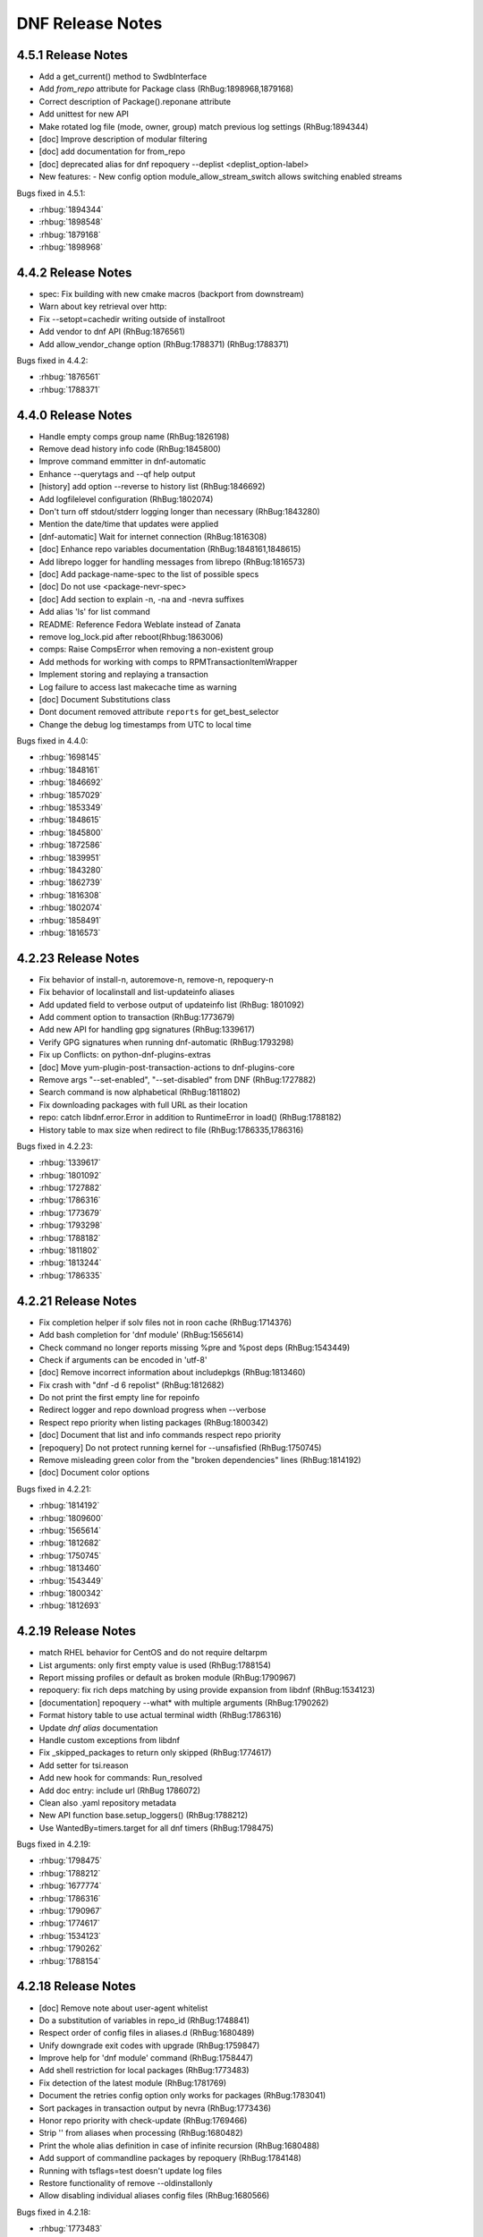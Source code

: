 ..
  Copyright (C) 2014-2016 Red Hat, Inc.

  This copyrighted material is made available to anyone wishing to use,
  modify, copy, or redistribute it subject to the terms and conditions of
  the GNU General Public License v.2, or (at your option) any later version.
  This program is distributed in the hope that it will be useful, but WITHOUT
  ANY WARRANTY expressed or implied, including the implied warranties of
  MERCHANTABILITY or FITNESS FOR A PARTICULAR PURPOSE.  See the GNU General
  Public License for more details.  You should have received a copy of the
  GNU General Public License along with this program; if not, write to the
  Free Software Foundation, Inc., 51 Franklin Street, Fifth Floor, Boston, MA
  02110-1301, USA.  Any Red Hat trademarks that are incorporated in the
  source code or documentation are not subject to the GNU General Public
  License and may only be used or replicated with the express permission of
  Red Hat, Inc.

###################
 DNF Release Notes
###################

===================
4.5.1 Release Notes
===================

- Add a get_current() method to SwdbInterface
- Add `from_repo` attribute for Package class (RhBug:1898968,1879168)
- Correct description of Package().reponane attribute
- Add unittest for new API
- Make rotated log file (mode, owner, group) match previous log settings (RhBug:1894344)
- [doc] Improve description of modular filtering
- [doc] add documentation for from_repo
- [doc] deprecated alias for dnf repoquery --deplist <deplist_option-label>

- New features:
  - New config option module_allow_stream_switch allows switching enabled streams

Bugs fixed in 4.5.1:

* :rhbug:`1894344`
* :rhbug:`1898548`
* :rhbug:`1879168`
* :rhbug:`1898968`

===================
4.4.2 Release Notes
===================

- spec: Fix building with new cmake macros (backport from downstream)
- Warn about key retrieval over http:
- Fix --setopt=cachedir writing outside of installroot
- Add vendor to dnf API (RhBug:1876561)
- Add allow_vendor_change option (RhBug:1788371) (RhBug:1788371)

Bugs fixed in 4.4.2:

* :rhbug:`1876561`
* :rhbug:`1788371`

===================
4.4.0 Release Notes
===================

- Handle empty comps group name (RhBug:1826198)
- Remove dead history info code (RhBug:1845800)
- Improve command emmitter in dnf-automatic
- Enhance --querytags and --qf help output
- [history] add option --reverse to history list (RhBug:1846692)
- Add logfilelevel configuration (RhBug:1802074)
- Don't turn off stdout/stderr logging longer than necessary (RhBug:1843280)
- Mention the date/time that updates were applied
- [dnf-automatic] Wait for internet connection (RhBug:1816308)
- [doc] Enhance repo variables documentation (RhBug:1848161,1848615)
- Add librepo logger for handling messages from librepo (RhBug:1816573)
- [doc] Add package-name-spec to the list of possible specs
- [doc] Do not use <package-nevr-spec>
- [doc] Add section to explain -n, -na and -nevra suffixes
- Add alias 'ls' for list command
- README: Reference Fedora Weblate instead of Zanata
- remove log_lock.pid after reboot(Rhbug:1863006)
- comps: Raise CompsError when removing a non-existent group
- Add methods for working with comps to RPMTransactionItemWrapper
- Implement storing and replaying a transaction
- Log failure to access last makecache time as warning
- [doc] Document Substitutions class
- Dont document removed attribute ``reports`` for get_best_selector
- Change the debug log timestamps from UTC to local time

Bugs fixed in 4.4.0:

* :rhbug:`1698145`
* :rhbug:`1848161`
* :rhbug:`1846692`
* :rhbug:`1857029`
* :rhbug:`1853349`
* :rhbug:`1848615`
* :rhbug:`1845800`
* :rhbug:`1872586`
* :rhbug:`1839951`
* :rhbug:`1843280`
* :rhbug:`1862739`
* :rhbug:`1816308`
* :rhbug:`1802074`
* :rhbug:`1858491`
* :rhbug:`1816573`

====================
4.2.23 Release Notes
====================

- Fix behavior of install-n, autoremove-n, remove-n, repoquery-n
- Fix behavior of localinstall and list-updateinfo aliases
- Add updated field to verbose output of updateinfo list (RhBug: 1801092)
- Add comment option to transaction (RhBug:1773679)
- Add new API for handling gpg signatures (RhBug:1339617)
- Verify GPG signatures when running dnf-automatic (RhBug:1793298)
- Fix up Conflicts: on python-dnf-plugins-extras
- [doc] Move yum-plugin-post-transaction-actions to dnf-plugins-core
- Remove args "--set-enabled", "--set-disabled" from DNF (RhBug:1727882)
- Search command is now alphabetical (RhBug:1811802)
- Fix downloading packages with full URL as their location
- repo: catch libdnf.error.Error in addition to RuntimeError in load() (RhBug:1788182)
- History table to max size when redirect to file (RhBug:1786335,1786316)

Bugs fixed in 4.2.23:

* :rhbug:`1339617`
* :rhbug:`1801092`
* :rhbug:`1727882`
* :rhbug:`1786316`
* :rhbug:`1773679`
* :rhbug:`1793298`
* :rhbug:`1788182`
* :rhbug:`1811802`
* :rhbug:`1813244`
* :rhbug:`1786335`

====================
4.2.21 Release Notes
====================

- Fix completion helper if solv files not in roon cache (RhBug:1714376)
- Add bash completion for 'dnf module' (RhBug:1565614)
- Check command no longer reports  missing %pre and %post deps (RhBug:1543449)
- Check if arguments can be encoded in 'utf-8'
- [doc] Remove incorrect information about includepkgs (RhBug:1813460)
- Fix crash with "dnf -d 6 repolist" (RhBug:1812682)
- Do not print the first empty line for repoinfo
- Redirect logger and repo download progress when --verbose
- Respect repo priority when listing packages (RhBug:1800342)
- [doc] Document that list and info commands respect repo priority
- [repoquery] Do not protect running kernel for --unsafisfied (RhBug:1750745)
- Remove misleading green color from the "broken dependencies" lines (RhBug:1814192)
- [doc] Document color options

Bugs fixed in 4.2.21:

* :rhbug:`1814192`
* :rhbug:`1809600`
* :rhbug:`1565614`
* :rhbug:`1812682`
* :rhbug:`1750745`
* :rhbug:`1813460`
* :rhbug:`1543449`
* :rhbug:`1800342`
* :rhbug:`1812693`

====================
4.2.19 Release Notes
====================

- match RHEL behavior for CentOS and do not require deltarpm
- List arguments: only first empty value is used (RhBug:1788154)
- Report missing profiles or default as broken module (RhBug:1790967)
- repoquery: fix rich deps matching by using provide expansion from libdnf (RhBug:1534123)
- [documentation] repoquery --what* with  multiple arguments (RhBug:1790262)
- Format history table to use actual terminal width (RhBug:1786316)
- Update `dnf alias` documentation
- Handle custom exceptions from libdnf
- Fix _skipped_packages to return only skipped (RhBug:1774617)
- Add setter for tsi.reason
- Add new hook for commands: Run_resolved
- Add doc entry: include url (RhBug 1786072)
- Clean also .yaml repository metadata
- New API function base.setup_loggers() (RhBug:1788212)
- Use WantedBy=timers.target for all dnf timers (RhBug:1798475)

Bugs fixed in 4.2.19:

* :rhbug:`1798475`
* :rhbug:`1788212`
* :rhbug:`1677774`
* :rhbug:`1786316`
* :rhbug:`1790967`
* :rhbug:`1774617`
* :rhbug:`1534123`
* :rhbug:`1790262`
* :rhbug:`1788154`

====================
4.2.18 Release Notes
====================

- [doc] Remove note about user-agent whitelist
- Do a substitution of variables in repo_id (RhBug:1748841)
- Respect order of config files in aliases.d (RhBug:1680489)
- Unify downgrade exit codes with upgrade (RhBug:1759847)
- Improve help for 'dnf module' command (RhBug:1758447)
- Add shell restriction for local packages (RhBug:1773483)
- Fix detection of the latest module (RhBug:1781769)
- Document the retries config option only works for packages (RhBug:1783041)
- Sort packages in transaction output by nevra (RhBug:1773436)
- Honor repo priority with check-update (RhBug:1769466)
- Strip '\' from aliases when processing (RhBug:1680482)
- Print the whole alias definition in case of infinite recursion (RhBug:1680488)
- Add support of commandline packages by repoquery (RhBug:1784148)
- Running with tsflags=test doesn't update log files
- Restore functionality of remove --oldinstallonly
- Allow disabling individual aliases config files (RhBug:1680566)

Bugs fixed in 4.2.18:

* :rhbug:`1773483`
* :rhbug:`1758447`
* :rhbug:`1748841`
* :rhbug:`1679008`
* :rhbug:`1680482`
* :rhbug:`1680566`
* :rhbug:`1784148`
* :rhbug:`1680488`
* :rhbug:`1759847`
* :rhbug:`1773436`
* :rhbug:`1783041`
* :rhbug:`1680489`
* :rhbug:`1781769`

====================
4.2.17 Release Notes
====================

- Enable versionlock for check-update command (RhBug:1750620)
- Add error message when no active modules matched (RhBug:1696204)
- Log mirror failures as warning when repo load fails (RhBug:1713627)
- dnf-automatic: Change all systemd timers to a fixed time of day (RhBug:1754609)
- DNF can use config from the remote location (RhBug:1721091)
- [doc] update reference to plugin documentation (RhBug:1706386)
- [yum compatibility] Report all packages in repoinfo
- [doc] Add definition of active/inactive module stream
- repoquery: Add a switch to disable modular excludes
- Report more informative messages when no match for argument (RhBug:1709563)
- [doc] Add description of excludes in dnf
- Report more descriptive message when removed package is excluded
- Add module repoquery command
- Fix assumptions about ARMv8 and the way the rpm features work (RhBug:1691430)
- Add Requires information into module info commands
- Enhance inheritance of transaction reasons (RhBug:1672618,1769788)

Bugs fixed in 4.2.17:

* :rhbug:`1696204`
* :rhbug:`1709563`
* :rhbug:`1721091`
* :rhbug:`1769788`
* :rhbug:`1706386`
* :rhbug:`1750620`
* :rhbug:`1713627`
* :rhbug:`1672618`
* :rhbug:`1754609`
* :rhbug:`1691430`

====================
4.2.16 Release Notes
====================

- Make DNF compatible with FIPS mode (RhBug:1762032)
- Return always alphabetically sorted modular profiles
- Revert "Fix messages for starting and failing scriptlets"

====================
4.2.15 Release Notes
====================

- Fix downloading local packages into destdir (RhBug:1727137)
- Report skipped packages with identical nevra only once (RhBug:1643109)
- Restore functionality of dnf remove --duplicates (RhBug:1674296)
- Improve API documentation
- Document NEVRA parsing in the man page
- Do not wrap output when no terminal (RhBug:1577889)
- Allow to ship alternative dnf.conf (RhBug:1752249)
- Don't check if repo is expired if it doesn't have loaded metadata (RhBug:1745170)
- Remove duplicate entries from "dnf search" output (RhBug:1742926)
- Set default value of repo name attribute to repo id (RhBug:1669711)
- Allow searching in disabled modules using "dnf module provides" (RhBug:1629667)
- Group install takes obsoletes into account (RhBug:1761137)
- Improve handling of vars
- Do not load metadata for repolist commands (RhBug:1697472,1713055,1728894)
- Fix messages for starting and failing scriptlets (RhBug:1724779)
- Don't show older install-only pkgs updates in updateinfo (RhBug:1649383,1728004)
- Add --ids option to the group command (RhBug:1706382)
- Add --with_cve and --with_bz options to the updateinfo command (RhBug:1750528)

Bugs fixed in 4.2.15:

* :rhbug:`1738837`
* :rhbug:`1674296`
* :rhbug:`1577889`
* :rhbug:`1669711`
* :rhbug:`1643109`
* :rhbug:`1649383`
* :rhbug:`1666236`
* :rhbug:`1728894`
* :rhbug:`1727137`
* :rhbug:`1689645`
* :rhbug:`1742926`
* :rhbug:`1761137`
* :rhbug:`1706382`
* :rhbug:`1761518`
* :rhbug:`1752249`
* :rhbug:`1760937`
* :rhbug:`1713055`
* :rhbug:`1724779`
* :rhbug:`1745170`
* :rhbug:`1750528`

====================
4.2.11 Release Notes
====================

- Improve modularity documentation (RhBug:1730162,1730162,1730807,1734081)
- Fix detection whether system is running on battery (used by metadata caching timer) (RhBug:1498680)
- New repoquery queryformat: %{reason}
- Print rpm errors during test transaction (RhBug:1730348) 
- Fix: --setopt and repo with dots
- Fix incorrectly marked profile and stream after failed rpm transaction check (RhBug:1719679)
- Show transaction errors inside dnf shell (RhBug:1743644)
- Don't reinstall modified packages with the same NEVRA (RhBug:1644241)
- dnf-automatic now respects versionlock excludes (RhBug:1746562)

Bugs fixed in 4.2.11:

* :rhbug:`1498680`
* :rhbug:`1730348`
* :rhbug:`1719679`
* :rhbug:`1601741`
* :rhbug:`1665636`
* :rhbug:`1739457`
* :rhbug:`1715807`
* :rhbug:`1734081`
* :rhbug:`1739773`
* :rhbug:`1730807`
* :rhbug:`1728252`
* :rhbug:`1746562`
* :rhbug:`1730162`
* :rhbug:`1743644`
* :rhbug:`1737201`
* :rhbug:`1689645`
* :rhbug:`1741381`

===================
4.2.9 Release Notes
===================

- Prevent printing empty Error Summary (RhBug: 1690414)
- [doc] Add user_agent and countme options

===================
4.2.8 Release Notes
===================

- Enhance synchronization of rpm transaction to swdb
- Accept multiple specs in repoquery options (RhBug:1667898)
- Prevent switching modules in all cases (RhBug:1706215)
- [history] Don't store failed transactions as succeeded
- [history] Do not require root for informative commands
- [dnssec] Fix UnicodeWarning when using new rpm (RhBug:1699650)
- Print rpm error messages during transaction (RhBug:1677199)
- Report missing default profile as an error (RhBug:1669527)
- Apply excludes before modular excludes (RhBug:1709453)
- Improve help for command line arguments (RhBug:1659328)
- [doc] Describe a behavior when plugin is removed (RhBug:1700741)
- Add new modular API method ModuleBase.get_modules
- Mark features used by ansible, anaconda and subscription-manager as an API

Bugs fixed in 4.2.8:

* :rhbug:`1630113`
* :rhbug:`1653736`
* :rhbug:`1669527`
* :rhbug:`1661814`
* :rhbug:`1667898`
* :rhbug:`1673075`
* :rhbug:`1677199`
* :rhbug:`1699650`
* :rhbug:`1700741`
* :rhbug:`1706215`
* :rhbug:`1709453`

===================
4.2.7 Release Notes
===================

- Set default to skip_if_unavailable=false (RhBug:1679509)
- Fix package reinstalls during yum module remove (RhBug:1700529)
- Fail when "-c" option is given nonexistent file (RhBug:1512457)
- Reuse empty lock file instead of stopping dnf (RhBug:1581824)
- Propagate comps 'default' value correctly (RhBug:1674562)
- Better search of provides in /(s)bin/ (RhBug:1657993)
- Add detection for armv7hcnl (RhBug:1691430)
- Fix group install/upgrade when group is not available (RhBug:1707624)
- Report not matching plugins when using --enableplugin/--disableplugin
  (RhBug:1673289) (RhBug:1467304)
- Add support of modular FailSafe (RhBug:1623128)
- Replace logrotate with build-in log rotation for dnf.log and dnf.rpm.log
  (RhBug:1702690)

Bugs fixed in 4.2.7:

* :rhbug:`1702690`
* :rhbug:`1672649`
* :rhbug:`1467304`
* :rhbug:`1673289`
* :rhbug:`1674562`
* :rhbug:`1581824`
* :rhbug:`1709783`
* :rhbug:`1512457`
* :rhbug:`1673913`

===================
4.2.6 Release Notes
===================

- librepo: Turn on debug logging only if debuglevel is greater than 2 (RhBug:1355764,1580022)
- Fix issues with terminal hangs when attempting bash completion (RhBug:1702854)
- Rename man page from dnf.automatic to dnf-automatic to match command name
- [provides] Enhanced detecting of file provides (RhBug:1702621)
- [provides] Sort the output packages alphabetically

Bugs fixed in 4.2.6:

* :rhbug:`1355764`
* :rhbug:`1580022`
* :rhbug:`1702621`
* :rhbug:`1702854`

===================
4.2.5 Release Notes
===================

- Fix multilib obsoletes (RhBug:1672947)
- Do not remove group package if other packages depend on it
- Remove duplicates from "dnf list" and "dnf info" outputs
- Installroot now requires absolute path
- Fix the installation of completion_helper.py
- Allow globs in setopt in repoid part
- Fix formatting of message about free space required
- [doc] Add info of relation update_cache with fill_sack (RhBug:1658694)
- Fix installation failure when duplicate RPMs are specified (RhBug:1687286)
- Add command abbreviations (RhBug:1634232)
- Allow plugins to terminate dnf (RhBug:1701807)

Bugs fixed in 4.2.5:

* :rhbug:`1701807`
* :rhbug:`1634232`
* :rhbug:`1687286`
* :rhbug:`1658694`
* :rhbug:`1672947`

===================
4.2.2 Release Notes
===================

- [conf] Use environment variables prefixed with ``DNF_VAR_``
- Enhance documentation of --whatdepends option (RhBug:1687070)
- Allow adjustment of repo from --repofrompath (RhBug:1689591)
- Document cachedir option (RhBug:1691365)
- Retain order of headers in search results (RhBug:1613860)
- Solve traceback with the "dnf install @module" (RhBug:1688823)
- Build "yum" instead of "dnf-yum" on Fedora 31

Bugs fixed in 4.2.2:

* :rhbug:`1689591`
* :rhbug:`1687070`

===================
4.2.1 Release Notes
===================

* Do not allow direct module switch (RhBug:1669491)
* Use improved config parser that preserves order of data
* Fix ``alias list`` command (RhBug:1666325)
* Postpone yum conflict to F31
* Update documentation: implemented plugins; options; deprecated commands (RhBug:1670835,1673278) 
* Support zchunk (".zck") compression
* Fix behavior  of ``--bz`` option when specifying more values
* Follow RPM security policy for package verification
* Update modules regardless of installed profiles
* Add protection of yum package (RhBug:1639363)
* Fix ``list --showduplicates`` (RhBug:1655605)

Bugs fixed in 4.2.1:

* :rhbug:`1655605`
* :rhbug:`1669247`
* :rhbug:`1670835`
* :rhbug:`1673278`
* :rhbug:`1677640`
* :rhbug:`1597182`
* :rhbug:`1666325`
* :rhbug:`1678689`
* :rhbug:`1669491`

===================
4.1.0 Release Notes
===================

* Allow to enable modules that break default modules (RhBug:1648839)
* Enhance documentation - API examples
* Add best as default behavior (RhBug:1670776,1671683)
* Add --nobest option

Bugs fixed in 4.1.0:

* :rhbug:`1585509`
* :rhbug:`1672432`
* :rhbug:`1509393`
* :rhbug:`1667423`
* :rhbug:`1656726`
* :rhbug:`1671683`
* :rhbug:`1667426`

====================
4.0.10 Release Notes
====================

* Updated difference YUM vs. DNF for yum-updateonboot
* Added new command ``dnf alias [options] [list|add|delete] [<name>...]`` to allow the user to
  define and manage a list of aliases
* Enhanced documentation
* Unifying return codes for remove operations
* [transaction] Make transaction content available for commands
* Triggering transaction hooks if no transaction (RhBug:1650157)
* Add hotfix packages to install pool (RhBug:1654738)
* Report group operation in transaction table
* [sack] Change algorithm to calculate rpmdb_version

Bugs fixed in 4.0.10:

* :rhbug:`1654738`
* :rhbug:`1495482`

===================
4.0.9 Release Notes
===================

* Added :meth:`dnf.repo.Repo.get_http_headers`
* Added :meth:`dnf.repo.Repo.set_http_headers`
* Added :meth:`dnf.repo.Repo.add_metadata_type_to_download`
* Added :meth:`dnf.repo.Repo.get_metadata_path`
* Added :meth:`dnf.repo.Repo.get_metadata_content`
* Added --changelogs option for check-update command
* [module] Add information about active modules
* Hide messages created only for logging
* Enhanced --setopt option
* [module] Fix dnf remove @<module>
* [transaction] Make transaction content available for plugins

Bugs fixed in 4.0.9:

* :rhbug:`1541832`
* :rhbug:`1642796`
* :rhbug:`1637148`
* :rhbug:`1639998`
* :rhbug:`1615164`
* :rhbug:`1636480`

===================
4.0.4 Release Notes
===================

* Add dnssec extension
* Set termforce to AUTO to automatically detect if stdout is terminal
* Repoquery command accepts --changelogs option (RhBug:1483458)
* Calculate sack version from all installed packages (RhBug:1624291)
* [module] Allow to enable module dependencies (RhBug:1622566)

Bugs fixed in 4.0.4:

* :rhbug:`1508649`
* :rhbug:`1590690`
* :rhbug:`1624291`
* :rhbug:`1631217`
* :rhbug:`1489308`
* :rhbug:`1625879`
* :rhbug:`1483458`
* :rhbug:`1497171`
* :rhbug:`1620242`

===================
3.6.1 Release Notes
===================

* [module] Improved module commands list, info
* [module] Reports error from module solver

Bugs fixed in 3.6.1:

* :rhbug:`1626011`
* :rhbug:`1631458`
* :rhbug:`1305340`
* :rhbug:`1305340`
* :rhbug:`1623866`
* :rhbug:`1600444`
* :rhbug:`1628056`

===================
3.5.1 Release Notes
===================

* [module] Fixed list and info subcommands

===================
3.5.0 Release Notes
===================

* New implementation of modularity

===================
3.0.2 Release Notes
===================

* Add limited compatibility with dnf-2.0 (constants)

===================
3.0.1 Release Notes
===================

* Support of MODULES - new DNF command `module`
* :attr:`dnf.conf.Conf.proxy_auth_method`
* New repoquery option `--depends` and `--whatdepends`
* Enhanced support of variables
* Enhanced documentation

Bugs fixed in 3.0.1:

* :rhbug:`1565599`
* :rhbug:`1508839`
* :rhbug:`1506486`
* :rhbug:`1506475`
* :rhbug:`1505577`
* :rhbug:`1505574`
* :rhbug:`1505573`
* :rhbug:`1480481`
* :rhbug:`1496732`
* :rhbug:`1497272`
* :rhbug:`1488100`
* :rhbug:`1488086`
* :rhbug:`1488112`
* :rhbug:`1488105`
* :rhbug:`1488089`
* :rhbug:`1488092`
* :rhbug:`1486839`
* :rhbug:`1486839`
* :rhbug:`1486827`
* :rhbug:`1486816`
* :rhbug:`1565647`
* :rhbug:`1583834`
* :rhbug:`1576921`
* :rhbug:`1270295`
* :rhbug:`1361698`
* :rhbug:`1369847`
* :rhbug:`1368651`
* :rhbug:`1563841`
* :rhbug:`1387622`
* :rhbug:`1575998`
* :rhbug:`1577854`
* :rhbug:`1387622`
* :rhbug:`1542416`
* :rhbug:`1542416`
* :rhbug:`1496153`
* :rhbug:`1568366`
* :rhbug:`1539803`
* :rhbug:`1552576`
* :rhbug:`1545075`
* :rhbug:`1544359`
* :rhbug:`1547672`
* :rhbug:`1537957`
* :rhbug:`1542920`
* :rhbug:`1507129`
* :rhbug:`1512956`
* :rhbug:`1512663`
* :rhbug:`1247083`
* :rhbug:`1247083`
* :rhbug:`1247083`
* :rhbug:`1519325`
* :rhbug:`1492036`
* :rhbug:`1391911`
* :rhbug:`1391911`
* :rhbug:`1479330`
* :rhbug:`1505185`
* :rhbug:`1305232`

===================
2.7.5 Release Notes
===================

* Improved performance for excludes and includes handling
* Fixed problem of handling checksums for local repositories
* Fix traceback when using dnf.Base.close()

Bugs fixed in 2.7.5:

* :rhbug:`1502106`
* :rhbug:`1500361`
* :rhbug:`1503575`

===================
2.7.4 Release Notes
===================

* Enhanced performance for excludes and includes handling
* Solved memory leaks at time of closing of dnf.Base()

Bugs fixed in 2.7.4:

* :rhbug:`1480979`
* :rhbug:`1461423`
* :rhbug:`1499564`
* :rhbug:`1499534`
* :rhbug:`1499623`

===================
2.7.3 Release Notes
===================

Bugs fixed in 2.7.3:

* :rhbug:`1472847`
* :rhbug:`1498426`
* :rhbug:`1427144`

===================
2.7.2 Release Notes
===================

API additions in 2.7.2:

* Added new option ``--comment=<comment>`` that adds a comment to transaction in history
* :meth:`dnf.Base.pre_configure_plugin` configure plugins by running their pre_configure() method
* Added pre_configure() method for plugins and commands to configure dnf before repos are loaded

Bugs fixed in 2.7.2:

* :rhbug:`1421478`
* :rhbug:`1491560`
* :rhbug:`1465292`
* :rhbug:`1279001`
* :rhbug:`1212341`
* :rhbug:`1299482`
* :rhbug:`1192811`
* :rhbug:`1288845`
* :rhbug:`1237349`
* :rhbug:`1470050`
* :rhbug:`1347927`
* :rhbug:`1478115`
* :rhbug:`1461171`
* :rhbug:`1495116`
* :rhbug:`1448874`

===================
2.6.3 Release Notes
===================

API additions in 2.6.3:

* Added auto substitution for all variables used for repo creation by :meth:`dnf.repodict.RepoDict.add_new_repo`
* Added description of ``--downloaddir=<path>`` dnf option

Bugs fixed in 2.6.3:

* :rhbug:`1476215`
* :rhbug:`1473964`
* :rhbug:`1359482`
* :rhbug:`1476834`
* :rhbug:`1244755`
* :rhbug:`1476748`
* :rhbug:`1476464`
* :rhbug:`1464192`
* :rhbug:`1463107`
* :rhbug:`1426196`
* :rhbug:`1457507`

===================
2.6.2 Release Notes
===================

API additions in 2.6.2:

* :attr:`dnf.conf.Conf.basearch`
* :attr:`dnf.conf.Conf.arch`
* :attr:`dnf.conf.Conf.ignorearch`
* Introduced new configuration option ``autocheck_running_kernel``
* :meth:`dnf.subject.Subject.get_best_selector` can use three additional key words: ``obsoletes``, ``reports``, and ``reponame``.

From commandline it is possible to use new option ``--noautoremove`` to disable removal of dependencies that are no longer used.

Bugs fixed in 2.6.2:

* :rhbug:`1279001`
* :rhbug:`1397848`
* :rhbug:`1361424`
* :rhbug:`1387925`
* :rhbug:`1332099`
* :rhbug:`1470116`
* :rhbug:`1161950`
* :rhbug:`1320254`
* :rhbug:`1424723`
* :rhbug:`1462486`
* :rhbug:`1314405`
* :rhbug:`1457368`
* :rhbug:`1339280`
* :rhbug:`1138978`
* :rhbug:`1423472`
* :rhbug:`1427365`
* :rhbug:`1398871`
* :rhbug:`1432312`

===================
2.5.1 Release Notes
===================

API additions in 2.5.1:

* :meth:`dnf.Plugin.pre_transaction` is a hook that is called just before transaction execution.
* :meth:`dnf.subject.Subject.get_nevra_possibilities` returns generator for every possible nevra.

Bugs fixed in 2.5.1:

* :rhbug:`1456419`
* :rhbug:`1445021`
* :rhbug:`1400714`
* :rhbug:`1250702`
* :rhbug:`1381988`
* :rhbug:`1397848`
* :rhbug:`1321407`
* :rhbug:`1291867`
* :rhbug:`1372895`
* :rhbug:`1444751`

===================
2.5.0 Release Notes
===================

API additions in 2.5.0:

:meth:`dnf.callback.DownloadProgress.start` can use one additional key word ``total_drpms``.

Bugs fixed in 2.5.0:

* :rhbug:`1350546`
* :rhbug:`1449618`
* :rhbug:`1270451`
* :rhbug:`1254966`
* :rhbug:`1426787`
* :rhbug:`1293983`
* :rhbug:`1370062`
* :rhbug:`1293067`
* :rhbug:`1393814`
* :rhbug:`1398040`
* :rhbug:`1342157`
* :rhbug:`1379906`
* :rhbug:`1198975`

===================
2.4.1 Release Notes
===================

DNF command additions in 2.4.1:

* ``dnf [options] repoquery --userinstalled`` limit the resulting set only to packages installed by user.

Bugs fixed in 2.4.1:

* :rhbug:`1446756`
* :rhbug:`1446432`
* :rhbug:`1446641`
* :rhbug:`1278124`
* :rhbug:`1301868`

===================
2.4.0 Release Notes
===================

API additions in 2.4.0:

* :meth:`dnf.subject.Subject.get_best_query` can use two additional key words: ``with_nevra``, and ``with_filenames``.
* Added description of :attr:`dnf.repo.Repo.cost`
* Added description of :attr:`dnf.repo.Repo.excludepkgs`
* Added description of :attr:`dnf.repo.Repo.includepkgs`

DNF command additions in 2.4.0:

* ``--enableplugin=<plugin names>`` :doc:`command line argument <command_ref>` enable the listed plugins specified by names or globs.
* ``--releasever=<release>`` :doc:`command line argument <command_ref>` now autodetect releasever in installroot from host if ``/`` value is used as ``<release>``.

Bugs fixed in 2.4.0:

* :rhbug:`1302935`
* :rhbug:`1248684`
* :rhbug:`1441636`
* :rhbug:`1438438`
* :rhbug:`1256313`
* :rhbug:`1161950`
* :rhbug:`1421244`

===================
2.3.0 Release Notes
===================

API additions in 2.3.0:

* :meth:`dnf.package.Package.remote_location` returns location from where the package can be downloaded from.

DNF command additions in 2.3.0:

* ``dnf [options] repoquery --whatconflicts <capability>`` limit the resulting set only to packages that conflict ``<capability>``.
* ``dnf [options] repoquery --whatobsoletes <capability>`` limit the resulting set only to packages that obsolete ``<capability>``.
* ``dnf [options] repoquery --location`` show a location where the package could be downloaded from.
* ``dnf [options] repoquery --nvr`` show found packages in format name-version-release.
* ``dnf [options] repoquery --nevra`` show found packages in format name-epoch:version-release.architecture (default).
* ``dnf [options] repoquery --envra`` show found packages in format epoch:name-version-release.architecture.
* ``dnf [options] repoquery --recursive`` query packages recursively. Can be used with ``--whatrequires <REQ>`` (optionally with --alldeps, but it has no effect with --exactdeps), or with ``--requires <REQ> --resolve``.

Bugs fixed in 2.3.0:

* :rhbug:`1290137`
* :rhbug:`1349314`
* :rhbug:`1247122`
* :rhbug:`1298717`

===================
2.2.0 Release Notes
===================

API additions in 2.2.0:

* :meth:`dnf.callback.TransactionProgress.progress` has new actions: TRANS_PREPARATION, TRANS_POST, and PKG_SCRIPTLET.

Bugs fixed in 2.2.0:

* :rhbug:`1411432`
* :rhbug:`1406130`
* :rhbug:`1411423`
* :rhbug:`1369212`

===================
2.1.1 Release Notes
===================

Bugs fixed in 2.1.1:

* :rhbug:`1417542`
* :rhbug:`1401446`
* :rhbug:`1416699`
* :rhbug:`1427132`
* :rhbug:`1397047`
* :rhbug:`1379628`
* :rhbug:`1424939`
* :rhbug:`1396992`
* :rhbug:`1412970`

===================
2.1.0 Release Notes
===================

API additions in 2.1.0:

* :meth:`dnf.Base.update_cache` downloads and caches in binary format metadata for all known repos.

Bugs fixed in 2.1.0:

* :rhbug:`1421835`
* :rhbug:`1415711`
* :rhbug:`1417627`

===================
2.0.1 Release Notes
===================

API changes in 2.0.1:

* :meth:`dnf.Base.package_downgrade` now accept keyword strict to ignore problems with dep-solving

API additions in 2.0.1:

* :meth:`dnf.Base.autoremove` removes all 'leaf' packages from the system that were originally installed as dependencies
* :meth:`dnf.cli.Cli.redirect_logger` changes minimal logger level for terminal output to stdout and stderr

DNF command additions in 2.0.1:

* ``dnf [options] shell [filename]`` opens an interactive shell for conducting multiple commands during a single execution of DNF
* ``dnf [options] swap <remove-spec> <install-spec>`` removes spec and install spec in one transaction

Bugs fixed in 2.0.1:

* :rhbug:`1409361`
* :rhbug:`1414512`
* :rhbug:`1238808`
* :rhbug:`1386085`
* :rhbug:`1286553`
* :rhbug:`1337731`
* :rhbug:`1336879`
* :rhbug:`1173349`
* :rhbug:`1329617`
* :rhbug:`1283255`
* :rhbug:`1369411`
* :rhbug:`1243393`
* :rhbug:`1243393`
* :rhbug:`1411349`
* :rhbug:`1345976`
* :rhbug:`1369212`
* :rhbug:`1349247`
* :rhbug:`1403930`
* :rhbug:`1403465`
* :rhbug:`1110780`
* :rhbug:`1405333`
* :rhbug:`1254879`

===================
2.0.0 Release Notes
===================

List of all incompatible changes can be found at: :doc:`dnf-1 vs dnf-2 <dnf-1_vs_dnf-2>`

API changes in 2.0.0:

* :meth:`dnf.Base.add_remote_rpms` now suppresses any error if :attr:`strict` equals to ``False``.
* :meth:`dnf.Base.read_comps` now limits results to system basearch if :attr:`arch_filter` equals to ``True``.
* :meth:`dnf.cli.Cli.configure` now doesn't take any additional arguments.
* :meth:`dnf.cli.Cli.run` now doesn't take any additional arguments.
* :meth:`dnf.Plugin.read_config` now doesn't take any name of config file.
* :meth:`dnf.Repo.__init__` now takes `parent_conf` argument which is an instance of :class:`dnf.conf.Conf` holding main dnf configuration instead of `cachedir` path.
* ``exclude`` and ``include`` configuration options change to ``excludepkgs`` and ``includepkgs``.

API additions in 2.0.0:

* :meth:`dnf.Base.init_plugins` initializes plugins. It is possible to disable some plugins by passing the list of their name patterns to :attr:`disabled_glob`.
* :meth:`dnf.Base.configure_plugins` configures plugins by running their :meth:`configure` method.
* :meth:`dnf.Base.urlopen` opens the specified absolute ``url`` and returns a file object which respects proxy setting even for non-repo downloads
* Introduced new configuration options: ``check_config_file_age``, ``clean_requirements_on_remove``, ``deltarpm_percentage``, ``exit_on_lock``, ``get_reposdir``, ``group_package_types``, ``installonlypkgs``, ``keepcache``, ``protected_packages``, ``retries``, ``type``, and ``upgrade_group_objects_upgrade``. For detailed description see: :doc:`DNF API <api_conf>`.
* Introduced new configuration methods: :meth:`dump` and :meth:`write_raw_configfile`. For detailed description see: :doc:`DNF API <api_conf>`.
* Introduced :class:`dnf.package.Package` attributes :attr:`debug_name`, :attr:`downloadsize`, :attr:`source_debug_name` and :attr:`source_name`. For detailed description see: :doc:`DNF Package API <api_package>`.
* :meth:`dnf.query.Query.extras` returns a new query that limits the result to installed packages that are not present in any repo.
* :meth:`dnf.repo.Repo.enable_debug_repos` enables debug repos corresponding to already enabled binary repos.
* :meth:`dnf.repo.Repo.enable_source_repos` enables source repos corresponding to already enabled binary repos.
* :meth:`dnf.repo.Repo.dump` prints repository configuration, including inherited values.
* :meth:`dnf.query.Query.filter` now accepts optional argument `pkg`.

DNF command changes in 2.0.0:

* ``dnf [options] group install [with-optional] <group-spec>...`` changes to ``dnf [options] group install [--with-optional] <group-spec>...``.
* ``dnf [options] list command [<package-name-specs>...]`` changes to `dnf [options] list --command [<package-name-specs>...]``.
* ``dnf [options] makecache timer`` changes to ``dnf [options] makecache --timer``.
* ``dnf [options] repolist [enabled|disabled|all]`` changes to ``dnf [options] repolist [--enabled|--disabled|--all]``.
* ``dnf [options] repository-packages <repoid> info command [<package-name-spec>...]`` changes to ``dnf [options] repository-packages <repoid> info --command [<package-name-spec>...]``.
* ``dnf repoquery --duplicated`` changes to ``dnf repoquery --duplicates``.
* ``dnf [options] search [all] <keywords>...`` changes to ``dnf [options] search [--all] <keywords>...``.
* ``dnf [options] updateinfo [<availability>] [<spec>...]`` changes to ``dnf [options] updateinfo [--summary|--list|--info] [<availability>] [<spec>...]``.
* ``--disablerepo`` :doc:`command line argument <command_ref>` is mutually exclusive with ``--repo``.
* ``--enablerepo`` :doc:`command line argument <command_ref>` now appends repositories.
* ``--installroot`` :doc:`command line argument <command_ref>`. For detailed description see: :doc:`DNF command API <command_ref>`.
* ``--releasever`` :doc:`command line argument <command_ref>` now doesn't detect release number from running system.
* ``--repofrompath`` :doc:`command line argument <command_ref>` can now be combined with ``--repo`` instead of ``--enablerepo``.
* Alternative of yum's ``deplist`` changes from ``dnf repoquery --requires`` to ``dnf repoquery --deplist``.
* New systemd units `dnf-automatic-notifyonly`, `dnf-automatic-download`, `dnf-automatic-download` were added for a better customizability of :doc:`dnf-automatic <automatic>`.

DNF command additions in 2.0.0:

* ``dnf [options] remove --duplicates`` removes older version of duplicated packages.
* ``dnf [options] remove --oldinstallonly``removes old installonly packages keeping only ``installonly_limit`` latest versions.
* ``dnf [options] repoquery [<select-options>] [<query-options>] [<pkg-spec>]`` searches the available DNF repositories for selected packages and displays the requested information about them. It is an equivalent of ``rpm -q`` for remote repositories.
* ``dnf [options] repoquery --querytags`` provides list of recognized tags by repoquery option \-\ :ref:`-queryformat <queryformat_repoquery-label>`.
* ``--repo`` :doc:`command line argument <command_ref>` enables just specific repositories by an id or a glob. Can be used multiple times with accumulative effect. It is basically shortcut for ``--disablerepo="*" --enablerepo=<repoid>`` and is mutually exclusive with ``--disablerepo`` option.
* New commands have been introduced: ``check`` and ``upgrade-minimal``.
* New security options introduced: ``bugfix``, ``enhancement``, ``newpackage``, ``security``, ``advisory``, ``bzs``, ``cves``, ``sec-severity`` and ``secseverity``.

Bugs fixed in 2.0.0:

* :rhbug:`1229730`
* :rhbug:`1375277`
* :rhbug:`1384289`
* :rhbug:`1398272`
* :rhbug:`1382224`
* :rhbug:`1177785`
* :rhbug:`1272109`
* :rhbug:`1234930`
* :rhbug:`1341086`
* :rhbug:`1382247`
* :rhbug:`1381216`
* :rhbug:`1381432`
* :rhbug:`1096506`
* :rhbug:`1332830`
* :rhbug:`1348766`
* :rhbug:`1337731`
* :rhbug:`1333591`
* :rhbug:`1314961`
* :rhbug:`1372307`
* :rhbug:`1373108`
* :rhbug:`1148627`
* :rhbug:`1267298`
* :rhbug:`1373591`
* :rhbug:`1230355`
* :rhbug:`1366793`
* :rhbug:`1369411`
* :rhbug:`1366793`
* :rhbug:`1369459`
* :rhbug:`1306096`
* :rhbug:`1368832`
* :rhbug:`1366793`
* :rhbug:`1359016`
* :rhbug:`1365593`
* :rhbug:`1297087`
* :rhbug:`1227053`
* :rhbug:`1356926`
* :rhbug:`1055910`
* :rhbug:`1219867`
* :rhbug:`1226677`
* :rhbug:`1350604`
* :rhbug:`1253120`
* :rhbug:`1158548`
* :rhbug:`1262878`
* :rhbug:`1318852`
* :rhbug:`1327438`
* :rhbug:`1343880`
* :rhbug:`1338921`
* :rhbug:`1284349`
* :rhbug:`1338921`
* :rhbug:`1284349`
* :rhbug:`1306096`
* :rhbug:`1218071`
* :rhbug:`1193823`
* :rhbug:`1246211`
* :rhbug:`1193851`
* :rhbug:`1158548`
* :rhbug:`1215208`
* :rhbug:`1212693`
* :rhbug:`1212341`
* :rhbug:`1306591`
* :rhbug:`1227001`
* :rhbug:`1163028`
* :rhbug:`1279185`
* :rhbug:`1289067`
* :rhbug:`1328674`
* :rhbug:`1380580`
* :rhbug:`1327999`
* :rhbug:`1400081`
* :rhbug:`1293782`
* :rhbug:`1386078`
* :rhbug:`1358245`
* :rhbug:`1243393`
* :rhbug:`1339739`

====================
1.1.10 Release Notes
====================

Fixed unicode handling and fixing other bugs.

Bugs fixed in 1.1.10:

* :rhbug:`1257965`
* :rhbug:`1352130`
* :rhbug:`1343764`
* :rhbug:`1308994`
* :rhbug:`1230183`
* :rhbug:`1295090`
* :rhbug:`1325869`
* :rhbug:`1338046`
* :rhbug:`1214768`
* :rhbug:`1338504`
* :rhbug:`1338564`

===================
1.1.9 Release Notes
===================

From this release if you use any non-API methods warning will be printed and
bugfixes.

Bugs fixed in 1.1.9:

* :rhbug:`1324086`
* :rhbug:`1332012`
* :rhbug:`1292892`
* :rhbug:`1328674`
* :rhbug:`1286556`
* :rhbug:`1245121`

===================
1.1.8 Release Notes
===================

Improvements in documentation, bugfixes, translation updates.

Bugs fixed in 1.1.8:

* :rhbug:`1309408`
* :rhbug:`1209649`
* :rhbug:`1272977`
* :rhbug:`1322226`
* :rhbug:`1315349`
* :rhbug:`1214562`
* :rhbug:`1313215`
* :rhbug:`1306057`
* :rhbug:`1289164`

===================
1.1.7 Release Notes
===================

Added :meth:`dnf.rpm.basearch` method, intended for the detection of CPU base architecture.

The :ref:`group list <grouplist_command-label>` command was enriched with ``installed`` and ``available`` switches.

Documented a standard way of overriding autodetected architectures in :doc:`DNF API <api_conf>`.

Bugs fixed in 1.1.7:

* :rhbug:`1286477`
* :rhbug:`1305356`
* :rhbug:`1258503`
* :rhbug:`1283432`
* :rhbug:`1268818`
* :rhbug:`1306304`
* :rhbug:`1302934`
* :rhbug:`1303149`
* :rhbug:`1302217`

===================
1.1.6 Release Notes
===================

Added support of socks5 proxy.

Bugs fixed in 1.1.6:

* :rhbug:`1291895`
* :rhbug:`1256587`
* :rhbug:`1287221`
* :rhbug:`1277360`
* :rhbug:`1294241`
* :rhbug:`1289166`
* :rhbug:`1294355`
* :rhbug:`1226322`
* :rhbug:`1275878`
* :rhbug:`1239274`

===================
1.1.5 Release Notes
===================

Improved the start-up time of bash completion.

Reviewed documentation.

Bugs fixed in 1.1.5:

* :rhbug:`1286619`
* :rhbug:`1229046`
* :rhbug:`1282250`
* :rhbug:`1265391`
* :rhbug:`1283017`
* :rhbug:`1278592`
* :rhbug:`1260421`
* :rhbug:`1278382`
* :rhbug:`1230820`
* :rhbug:`1280240`

===================
1.1.4 Release Notes
===================

API additions in 1.1.4:

* newly added :meth:`dnf.Query.duplicated`
* extended :meth:`dnf.Query.latest`

Bugs fixed in 1.1.4:

* :rhbug:`1278031`
* :rhbug:`1264032`
* :rhbug:`1209056`
* :rhbug:`1274946`

===================
1.1.3 Release Notes
===================

Now :meth:`dnf.Base.group_install` is able to exclude mandatory packages of the group from transaction.

===================
1.1.2 Release Notes
===================

Implemented :ref:`--downloadonly <downloadonly-label>` command line option.

Bugs fixed in 1.1.2:

* :rhbug:`1262082`
* :rhbug:`1250038`
* :rhbug:`1048433`
* :rhbug:`1259650`
* :rhbug:`1260198`
* :rhbug:`1259657`
* :rhbug:`1254982`
* :rhbug:`1261766`
* :rhbug:`1234491`
* :rhbug:`1256531`
* :rhbug:`1254687`
* :rhbug:`1261656`
* :rhbug:`1258364`

===================
1.1.1 Release Notes
===================

Implemented ``dnf mark`` :doc:`command <command_ref>`.

Bugs fixed in 1.1.1:

* :rhbug:`1249319`
* :rhbug:`1234763`
* :rhbug:`1242946`
* :rhbug:`1225225`
* :rhbug:`1254687`
* :rhbug:`1247766`
* :rhbug:`1125925`
* :rhbug:`1210289`

===================
1.1.0 Release Notes
===================

API additions in 1.1.0:

:meth:`dnf.Base.do_transaction` now accepts multiple displays.

Introduced ``install_weak_deps`` :doc:`configuration <conf_ref>` option.

Implemented ``strict`` :doc:`configuration <conf_ref>` option.

API deprecations in 1.1.0:

* ``dnf.callback.LoggingTransactionDisplay`` is deprecated now. It was considered part of API despite the fact that it has never been documented. Use :class:`dnf.callback.TransactionProgress` instead.

Bugs fixed in 1.1.0

* :rhbug:`1210445`
* :rhbug:`1218401`
* :rhbug:`1227952`
* :rhbug:`1197456`
* :rhbug:`1236310`
* :rhbug:`1219638`
* :rhbug:`1207981`
* :rhbug:`1208918`
* :rhbug:`1221635`
* :rhbug:`1236306`
* :rhbug:`1234639`
* :rhbug:`1244486`
* :rhbug:`1224248`
* :rhbug:`1243501`
* :rhbug:`1225237`

===================
1.0.2 Release Notes
===================

When a transaction is not successfully finished, DNF preserves downloaded packages
until the next successful transaction even if ``keepcache`` option is set to ``False``.

Maximum number of simultaneous package downloads can be adjusted by newly added
``max_parallel_downloads`` :doc:`configuration <conf_ref>` option.

``--repofrompath`` :doc:`command line argument <command_ref>` was introduced for temporary configuration of repositories.

API additions in 1.0.2:

Newly added package attributes: :attr:`dnf.package.Package.obsoletes`,
:attr:`dnf.package.Package.provides` and :attr:`dnf.package.Package.requires`.

:attr:`dnf.package.Query.filter`'s keys ``requires`` and ``provides`` now accepts
list of ``Hawkey.Reldep`` type.

Bugs fixed in 1.0.2:

* :rhbug:`1148630`
* :rhbug:`1176351`
* :rhbug:`1210445`
* :rhbug:`1173107`
* :rhbug:`1219199`
* :rhbug:`1220040`
* :rhbug:`1230975`
* :rhbug:`1232815`
* :rhbug:`1113384`
* :rhbug:`1133979`
* :rhbug:`1238958`
* :rhbug:`1238252`
* :rhbug:`1212320`

===================
1.0.1 Release Notes
===================

DNF follows the Semantic Versioning as defined at `<http://semver.org/>`_.

Documented SSL :doc:`configuration <conf_ref>` and :doc:`repository <api_repos>` options.

Added virtual provides allowing installation of DNF commands by their name in the form of
``dnf install dnf-command(name)``.

:doc:`dnf-automatic <automatic>` now by default waits random interval between 0 and 300 seconds before any network communication is performed.


Bugs fixed in 1.0.1:

* :rhbug:`1214968`
* :rhbug:`1222694`
* :rhbug:`1225246`
* :rhbug:`1213985`
* :rhbug:`1225277`
* :rhbug:`1223932`
* :rhbug:`1223614`
* :rhbug:`1203661`
* :rhbug:`1187741`

===================
1.0.0 Release Notes
===================

Improved documentation of YUM to DNF transition in :doc:`cli_vs_yum`.

:ref:`Auto remove command <autoremove_command-label>` does not remove `installonly` packages.

:ref:`Downgrade command <downgrade_command-label>` downgrades to specified package version if that is lower than currently installed one.

DNF now uses :attr:`dnf.repo.Repo.id` as a default value for :attr:`dnf.repo.Repo.name`.

Added support of repositories which use basic HTTP authentication.

API additions in 1.0.0:

:doc:`configuration <conf_ref>` options `username` and `password` (HTTP authentication)

:attr:`dnf.repo.Repo.username` and :attr:`dnf.repo.Repo.password` (HTTP authentication)

Bugs fixed in 1.0.0:

* :rhbug:`1215560`
* :rhbug:`1199648`
* :rhbug:`1208773`
* :rhbug:`1208018`
* :rhbug:`1207861`
* :rhbug:`1201445`
* :rhbug:`1210275`
* :rhbug:`1191275`
* :rhbug:`1207965`
* :rhbug:`1215289`

===================
0.6.5 Release Notes
===================

Python 3 version of DNF is now default in Fedora 23 and later.

yum-dnf package does not conflict with yum package.

`dnf erase` was deprecated in favor of `dnf remove`.

Extended documentation of handling non-existent packages and YUM to DNF transition in :doc:`cli_vs_yum`.

API additions in 0.6.5:

Newly added `pluginconfpath` option in :doc:`configuration <conf_ref>`.

Exposed `skip_if_unavailable` attribute from :doc:`api_repos`.

Documented `IOError` exception of method `fill_sack` from :class:`dnf.Base`.

Bugs fixed in 0.6.5:

* :rhbug:`1203151`
* :rhbug:`1187579`
* :rhbug:`1185977`
* :rhbug:`1195240`
* :rhbug:`1193914`
* :rhbug:`1195385`
* :rhbug:`1160806`
* :rhbug:`1186710`
* :rhbug:`1207726`
* :rhbug:`1157233`
* :rhbug:`1190671`
* :rhbug:`1191579`
* :rhbug:`1195325`
* :rhbug:`1154202`
* :rhbug:`1189083`
* :rhbug:`1193915`
* :rhbug:`1195661`
* :rhbug:`1190458`
* :rhbug:`1194685`
* :rhbug:`1160950`

===================
0.6.4 Release Notes
===================

Added example code snippets into :doc:`use_cases`.

Shows ordered groups/environments by `display_order` tag from :ref:`cli <grouplist_command-label>` and :doc:`api_comps` DNF API.

In commands the environment group is specified the same as :ref:`group <specifying_groups-label>`.

:ref:`skip_if_unavailable <skip_if_unavailable-label>` configuration option affects the metadata only.

added `enablegroups`, `minrate` and `timeout` :doc:`configuration options <conf_ref>`

API additions in 0.6.4:

Documented `install_set` and `remove_set attributes` from :doc:`api_transaction`.

Exposed `downloadsize`, `files`, `installsize` attributes from :doc:`api_package`.

Bugs fixed in 0.6.4:

* :rhbug:`1155877`
* :rhbug:`1175466`
* :rhbug:`1175466`
* :rhbug:`1186461`
* :rhbug:`1170156`
* :rhbug:`1184943`
* :rhbug:`1177002`
* :rhbug:`1169165`
* :rhbug:`1167982`
* :rhbug:`1157233`
* :rhbug:`1138096`
* :rhbug:`1181189`
* :rhbug:`1181397`
* :rhbug:`1175434`
* :rhbug:`1162887`
* :rhbug:`1156084`
* :rhbug:`1175098`
* :rhbug:`1174136`
* :rhbug:`1055910`
* :rhbug:`1155918`
* :rhbug:`1119030`
* :rhbug:`1177394`
* :rhbug:`1154476`

===================
0.6.3 Release Notes
===================

:ref:`Deltarpm <deltarpm-label>` configuration option is set on by default.

API additions in 0.6.3:

* dnf-automatic adds :ref:`motd emitter <emit_via_automatic-label>` as an alternative output

Bugs fixed in 0.6.3:

* :rhbug:`1153543`
* :rhbug:`1151231`
* :rhbug:`1163063`
* :rhbug:`1151854`
* :rhbug:`1151740`
* :rhbug:`1110780`
* :rhbug:`1149972`
* :rhbug:`1150474`
* :rhbug:`995537`
* :rhbug:`1149952`
* :rhbug:`1149350`
* :rhbug:`1170232`
* :rhbug:`1147523`
* :rhbug:`1148208`
* :rhbug:`1109927`

===================
0.6.2 Release Notes
===================

API additions in 0.6.2:

* Now :meth:`dnf.Base.package_install` method ignores already installed packages
* `CliError` exception from :mod:`dnf.cli` documented
* `Autoerase`, `History`, `Info`, `List`, `Provides`, `Repolist` commands do not force a sync of expired :ref:`metadata <metadata_synchronization-label>`
* `Install` command does installation only

Bugs fixed in 0.6.2:

* :rhbug:`909856`
* :rhbug:`1134893`
* :rhbug:`1138700`
* :rhbug:`1070902`
* :rhbug:`1124316`
* :rhbug:`1136584`
* :rhbug:`1135861`
* :rhbug:`1136223`
* :rhbug:`1122617`
* :rhbug:`1133830`
* :rhbug:`1121184`

===================
0.6.1 Release Notes
===================

New release adds :ref:`upgrade-type command <upgrade_type_automatic-label>` to `dnf-automatic` for choosing specific advisory type updates.

Implemented missing :ref:`history redo command <history_redo_command-label>` for repeating transactions.

Supports :ref:`gpgkey <repo_gpgkey-label>` repo config, :ref:`repo_gpgcheck <repo_gpgcheck-label>` and :ref:`gpgcheck <gpgcheck-label>` [main] and Repo configs.

Distributing new package :ref:`dnf-yum <dnf_yum_package-label>` that provides `/usr/bin/yum` as a symlink to `/usr/bin/dnf`.

API additions in 0.6.1:

* `exclude`, the third parameter of :meth:`dnf.Base.group_install` now also accepts glob patterns of package names.

Bugs fixed in 0.6.1:

* :rhbug:`1132335`
* :rhbug:`1071854`
* :rhbug:`1131969`
* :rhbug:`908764`
* :rhbug:`1130878`
* :rhbug:`1130432`
* :rhbug:`1118236`
* :rhbug:`1109915`

===================
0.6.0 Release Notes
===================

0.6.0 marks a new minor version of DNF and the first release to support advisories listing with the :ref:`udpateinfo command <updateinfo_command-label>`.

Support for the :ref:`include configuration directive <include-label>` has been added. Its functionality reflects YUM's ``includepkgs`` but it has been renamed to make it consistent with the ``exclude`` setting.

Group operations now produce a list of proposed marking changes to group objects and the user is given a chance to accept or reject them just like with an ordinary package transaction.

Bugs fixed in 0.6.0:

* :rhbug:`850912`
* :rhbug:`1055910`
* :rhbug:`1116666`
* :rhbug:`1118272`
* :rhbug:`1127206`

===================
0.5.5 Release Notes
===================

The full proxy configuration, API extensions and several bugfixes are provided in this release.

API changes in 0.5.5:

* `cachedir`, the second parameter of :meth:`dnf.repo.Repo.__init__` is not optional (the method has always been this way but the documentation was not matching)

API additions in 0.5.5:

* extended description and an example provided for :meth:`dnf.Base.fill_sack`
* :attr:`dnf.conf.Conf.proxy`
* :attr:`dnf.conf.Conf.proxy_username`
* :attr:`dnf.conf.Conf.proxy_password`
* :attr:`dnf.repo.Repo.proxy`
* :attr:`dnf.repo.Repo.proxy_username`
* :attr:`dnf.repo.Repo.proxy_password`

Bugs fixed in 0.5.5:

* :rhbug:`1100946`
* :rhbug:`1117789`
* :rhbug:`1120583`
* :rhbug:`1121280`
* :rhbug:`1122900`
* :rhbug:`1123688`

===================
0.5.4 Release Notes
===================

Several encodings bugs were fixed in this release, along with some packaging issues and updates to :doc:`conf_ref`.

Repository :ref:`priority <repo_priority-label>` configuration setting has been added, providing similar functionality to YUM Utils' Priorities plugin.

Bugs fixed in 0.5.4:

* :rhbug:`1048973`
* :rhbug:`1108908`
* :rhbug:`1116544`
* :rhbug:`1116839`
* :rhbug:`1116845`
* :rhbug:`1117102`
* :rhbug:`1117293`
* :rhbug:`1117678`
* :rhbug:`1118178`
* :rhbug:`1118796`
* :rhbug:`1119032`

===================
0.5.3 Release Notes
===================

A set of bugfixes related to i18n and Unicode handling. There is a ``-4/-6`` switch and a corresponding :ref:`ip_resolve <ip-resolve-label>` configuration option (both known from YUM) to force DNS resolving of hosts to IPv4 or IPv6 addresses.

0.5.3 comes with several extensions and clarifications in the API: notably :class:`~.dnf.transaction.Transaction` is introspectible now, :class:`Query.filter <dnf.query.Query.filter>` is more useful with new types of arguments and we've hopefully shed more light on how a client is expected to setup the configuration :attr:`~dnf.conf.Conf.substitutions`.

Finally, plugin authors can now use a new :meth:`~dnf.Plugin.resolved` hook.

API changes in 0.5.3:

* extended description given for :meth:`dnf.Base.fill_sack`
* :meth:`dnf.Base.select_group` has been dropped as announced in `0.4.18 Release Notes`_

API additions in 0.5.3:

* :attr:`dnf.conf.Conf.substitutions`
* :attr:`dnf.package.Package.arch`
* :attr:`dnf.package.Package.buildtime`
* :attr:`dnf.package.Package.epoch`
* :attr:`dnf.package.Package.installtime`
* :attr:`dnf.package.Package.name`
* :attr:`dnf.package.Package.release`
* :attr:`dnf.package.Package.sourcerpm`
* :attr:`dnf.package.Package.version`
* :meth:`dnf.Plugin.resolved`
* :meth:`dnf.query.Query.filter` accepts suffixes for its argument keys now which change the filter semantics.
* :mod:`dnf.rpm`
* :class:`dnf.transaction.TransactionItem`
* :class:`dnf.transaction.Transaction` is iterable now.

Bugs fixed in 0.5.3:

* :rhbug:`1047049`
* :rhbug:`1067156`
* :rhbug:`1093420`
* :rhbug:`1104757`
* :rhbug:`1105009`
* :rhbug:`1110800`
* :rhbug:`1111569`
* :rhbug:`1111997`
* :rhbug:`1112669`
* :rhbug:`1112704`

===================
0.5.2 Release Notes
===================

This release brings `autoremove command <https://bugzilla.redhat.com/show_bug.cgi?id=963345>`_ that removes any package that was originally installed as a dependency (e.g. had not been specified as an explicit argument to the install command) and is no longer needed.

Enforced verification of SSL connections can now be disabled with the :ref:`sslverify setting <sslverify-label>`.

We have been plagued with many crashes related to Unicode and encodings since the 0.5.0 release. These have been cleared out now.

There's more: improvement in startup time, `extended globbing semantics for input arguments <https://bugzilla.redhat.com/show_bug.cgi?id=1083679>`_ and `better search relevance sorting <https://bugzilla.redhat.com/show_bug.cgi?id=1093888>`_.

Bugs fixed in 0.5.2:

* :rhbug:`963345`
* :rhbug:`1073457`
* :rhbug:`1076045`
* :rhbug:`1083679`
* :rhbug:`1092006`
* :rhbug:`1092777`
* :rhbug:`1093888`
* :rhbug:`1094594`
* :rhbug:`1095580`
* :rhbug:`1095861`
* :rhbug:`1096506`

===================
0.5.1 Release Notes
===================

Bugfix release with several internal cleanups. One outstanding change for CLI users is that DNF is a lot less verbose now during the dependency resolving phase.

Bugs fixed in 0.5.1:

* :rhbug:`1065882`
* :rhbug:`1081753`
* :rhbug:`1089864`

===================
0.5.0 Release Notes
===================

The biggest improvement in 0.5.0 is complete support for groups `and environments <https://bugzilla.redhat.com/show_bug.cgi?id=1063666>`_, including internal database of installed groups independent of the actual packages (concept known as groups-as-objects from YUM). Upgrading groups is supported now with ``group upgrade`` too.

To force refreshing of metadata before an operation (even if the data is not expired yet), `the refresh option has been added <https://bugzilla.redhat.com/show_bug.cgi?id=1064226>`_.

Internally, the CLI went through several changes to allow for better API accessibility like `granular requesting of root permissions <https://bugzilla.redhat.com/show_bug.cgi?id=1062889>`_.

API has got many more extensions, focusing on better manipulation with comps and packages. There are new entries in :doc:`cli_vs_yum` and :doc:`user_faq` too.

Several resource leaks (file descriptors, noncollectable Python objects) were found and fixed.

API changes in 0.5.0:

* it is now recommended that either :meth:`dnf.Base.close` is used, or that :class:`dnf.Base` instances are treated as a context manager.

API extensions in 0.5.0:

* :meth:`dnf.Base.add_remote_rpms`
* :meth:`dnf.Base.close`
* :meth:`dnf.Base.group_upgrade`
* :meth:`dnf.Base.resolve` optionally accepts `allow_erasing` arguments now.
* :meth:`dnf.Base.package_downgrade`
* :meth:`dnf.Base.package_install`
* :meth:`dnf.Base.package_upgrade`
* :class:`dnf.cli.demand.DemandSheet`
* :attr:`dnf.cli.Command.base`
* :attr:`dnf.cli.Command.cli`
* :attr:`dnf.cli.Command.summary`
* :attr:`dnf.cli.Command.usage`
* :meth:`dnf.cli.Command.configure`
* :attr:`dnf.cli.Cli.demands`
* :class:`dnf.comps.Package`
* :meth:`dnf.comps.Group.packages_iter`
* :data:`dnf.comps.MANDATORY` etc.

Bugs fixed in 0.5.0:

* :rhbug:`1029022`
* :rhbug:`1051869`
* :rhbug:`1061780`
* :rhbug:`1062884`
* :rhbug:`1062889`
* :rhbug:`1063666`
* :rhbug:`1064211`
* :rhbug:`1064226`
* :rhbug:`1073859`
* :rhbug:`1076884`
* :rhbug:`1079519`
* :rhbug:`1079932`
* :rhbug:`1080331`
* :rhbug:`1080489`
* :rhbug:`1082230`
* :rhbug:`1083432`
* :rhbug:`1083767`
* :rhbug:`1084139`
* :rhbug:`1084553`
* :rhbug:`1088166`

====================
0.4.19 Release Notes
====================

Arriving one week after 0.4.18, the 0.4.19 mainly provides a fix to a traceback in group operations under non-root users.

DNF starts to ship separate translation files (.mo) starting with this release.

Bugs fixed in 0.4.19:

* :rhbug:`1077173`
* :rhbug:`1078832`
* :rhbug:`1079621`

====================
0.4.18 Release Notes
====================

Support for ``dnf distro-sync <spec>`` finally arrives in this version.

DNF has moved to handling groups as objects,  tagged installed/uninstalled independently from the actual installed packages. This has been in YUM as the ``group_command=objects`` setting and the default in recent Fedora releases. There are API extensions related to this change as well as two new CLI commands: ``group mark install`` and ``group mark remove``.

API items deprecated in 0.4.8 and 0.4.9 have been dropped in 0.4.18, in accordance with our :ref:`deprecating-label`.

API changes in 0.4.18:

* :mod:`dnf.queries` has been dropped as announced in `0.4.8 Release Notes`_
* :exc:`dnf.exceptions.PackageNotFoundError` has been dropped from API as announced in `0.4.9 Release Notes`_
* :meth:`dnf.Base.install` no longer has to return the number of marked packages as announced in `0.4.9 Release Notes`_

API deprecations in 0.4.18:

* :meth:`dnf.Base.select_group` is deprecated now. Please use :meth:`~.Base.group_install` instead.

API additions in 0.4.18:

* :meth:`dnf.Base.group_install`
* :meth:`dnf.Base.group_remove`

Bugs fixed in 0.4.18:

* :rhbug:`963710`
* :rhbug:`1067136`
* :rhbug:`1071212`
* :rhbug:`1071501`

====================
0.4.17 Release Notes
====================

This release fixes many bugs in the downloads/DRPM CLI area. A bug got fixed preventing a regular user from running read-only operations using ``--cacheonly``. Another fix ensures that ``metadata_expire=never`` setting is respected. Lastly, the release provides three requested API calls in the repo management area.

API additions in 0.4.17:

* :meth:`dnf.repodict.RepoDict.all`
* :meth:`dnf.repodict.RepoDict.get_matching`
* :meth:`dnf.repo.Repo.set_progress_bar`

Bugs fixed in 0.4.17:

* :rhbug:`1059704`
* :rhbug:`1058224`
* :rhbug:`1069538`
* :rhbug:`1070598`
* :rhbug:`1070710`
* :rhbug:`1071323`
* :rhbug:`1071455`
* :rhbug:`1071501`
* :rhbug:`1071518`
* :rhbug:`1071677`

====================
0.4.16 Release Notes
====================

The refactorings from 0.4.15 are introducing breakage causing the background ``dnf makecache`` runs traceback. This release fixes that.

Bugs fixed in 0.4.16:

* :rhbug:`1069996`

====================
0.4.15 Release Notes
====================

Massive refactoring of the downloads handling to provide better API for reporting download progress and fixed bugs are the main things brought in 0.4.15.

API additions in 0.4.15:

* :exc:`dnf.exceptions.DownloadError`
* :meth:`dnf.Base.download_packages` now takes the optional `progress` parameter and can raise :exc:`.DownloadError`.
* :class:`dnf.callback.Payload`
* :class:`dnf.callback.DownloadProgress`
* :meth:`dnf.query.Query.filter` now also recognizes ``provides`` as a filter name.

Bugs fixed in 0.4.15:

* :rhbug:`1048788`
* :rhbug:`1065728`
* :rhbug:`1065879`
* :rhbug:`1065959`
* :rhbug:`1066743`

====================
0.4.14 Release Notes
====================

This quickly follows 0.4.13 to address the issue of crashes when DNF output is piped into another program.

API additions in 0.4.14:

* :attr:`.Repo.pkgdir`

Bugs fixed in 0.4.14:

* :rhbug:`1062390`
* :rhbug:`1062847`
* :rhbug:`1063022`
* :rhbug:`1064148`

====================
0.4.13 Release Notes
====================

0.4.13 finally ships support for `delta RPMS <https://gitorious.org/deltarpm>`_. Enabling this can save some bandwidth (and use some CPU time) when downloading packages for updates.

Support for bash completion is also included in this version. It is recommended to use the ``generate_completion_cache`` plugin to have the completion work fast. This plugin will be also shipped with ``dnf-plugins-core-0.0.3``.

The :ref:`keepcache <keepcache-label>` config option has been readded.

Bugs fixed in 0.4.13:

* :rhbug:`909468`
* :rhbug:`1030440`
* :rhbug:`1046244`
* :rhbug:`1055051`
* :rhbug:`1056400`

====================
0.4.12 Release Notes
====================

This release disables fastestmirror by default as we received many complains about it. There are also several bugfixes, most importantly an issue has been fixed that caused packages installed by Anaconda be removed together with a depending package. It is now possible to use ``bandwidth`` and ``throttle`` config values too.

Bugs fixed in 0.4.12:

* :rhbug:`1045737`
* :rhbug:`1048468`
* :rhbug:`1048488`
* :rhbug:`1049025`
* :rhbug:`1051554`

====================
0.4.11 Release Notes
====================

This is mostly a bugfix release following quickly after 0.4.10, with many updates to documentation.

API additions in 0.4.11:

* :meth:`.Plugin.read_config`
* :class:`.repo.Metadata`
* :attr:`.repo.Repo.metadata`

API changes in 0.4.11:

* :attr:`.Conf.pluginpath` is no longer hard coded but depends on the major Python version.

Bugs fixed in 0.4.11:

* :rhbug:`1048402`
* :rhbug:`1048572`
* :rhbug:`1048716`
* :rhbug:`1048719`
* :rhbug:`1048988`

====================
0.4.10 Release Notes
====================

0.4.10 is a bugfix release that also adds some long-requested CLI features and extends the plugin support with two new plugin hooks. An important feature for plugin developers is going to be the possibility to register plugin's own CLI command, available from this version.

``dnf history`` now recognizes ``last`` as a special argument, just like other history commands.

``dnf install`` now accepts group specifications via the ``@`` character.

Support for the ``--setopt`` option has been readded from YUM.

API additions in 0.4.10:

* :doc:`api_cli`
* :attr:`.Plugin.name`
* :meth:`.Plugin.__init__` now specifies the second parameter as an instance of `.cli.Cli`
* :meth:`.Plugin.sack`
* :meth:`.Plugin.transaction`
* :func:`.repo.repo_id_invalid`

API changes in 0.4.10:

* Plugin authors must specify :attr:`.Plugin.name` when authoring a plugin.

Bugs fixed in 0.4.10:

* :rhbug:`967264`
* :rhbug:`1018284`
* :rhbug:`1035164`
* :rhbug:`1036147`
* :rhbug:`1036211`
* :rhbug:`1038403`
* :rhbug:`1038937`
* :rhbug:`1040255`
* :rhbug:`1044502`
* :rhbug:`1044981`
* :rhbug:`1044999`

===================
0.4.9 Release Notes
===================

Several YUM features are revived in this release. ``dnf history rollback`` now works again. The ``history userinstalled`` has been added, it displays a list of packages that the user manually selected for installation on an installed system and does not include those packages that got installed as dependencies.

We're happy to announce that the API in 0.4.9 has been extended to finally support plugins. There is a limited set of plugin hooks now, we will carefully add new ones in the following releases. New marking operations have ben added to the API and also some configuration options.

An alternative to ``yum shell`` is provided now for its most common use case: :ref:`replacing a non-leaf package with a conflicting package <allowerasing_instead_of_shell>` is achieved by using the ``--allowerasing`` switch now.

API additions in 0.4.9:

* :doc:`api_plugins`
* :ref:`logging_label`
* :meth:`.Base.read_all_repos`
* :meth:`.Base.reset`
* :meth:`.Base.downgrade`
* :meth:`.Base.remove`
* :meth:`.Base.upgrade`
* :meth:`.Base.upgrade_all`
* :attr:`.Conf.pluginpath`
* :attr:`.Conf.reposdir`

API deprecations in 0.4.9:

* :exc:`.PackageNotFoundError` is deprecated for public use. Please catch :exc:`.MarkingError` instead.
* It is deprecated to use :meth:`.Base.install` return value for anything. The method either returns or raises an exception.

Bugs fixed in 0.4.9:

* :rhbug:`884615`
* :rhbug:`963137`
* :rhbug:`991038`
* :rhbug:`1032455`
* :rhbug:`1034607`
* :rhbug:`1036116`

===================
0.4.8 Release Notes
===================

There are mainly internal changes, new API functions and bugfixes in this release.

Python 3 is fully supported now, the Fedora builds include the Py3 variant. The DNF program still runs under Python 2.7 but the extension authors can now choose what Python they prefer to use.

This is the first version of DNF that deprecates some of its API. Clients using deprecated code will see a message emitted to stderr using the standard `Python warnings module <http://docs.python.org/3.3/library/warnings.html>`_. You can filter out :exc:`dnf.exceptions.DeprecationWarning` to suppress them.

API additions in 0.4.8:

* :attr:`dnf.Base.sack`
* :attr:`dnf.conf.Conf.cachedir`
* :attr:`dnf.conf.Conf.config_file_path`
* :attr:`dnf.conf.Conf.persistdir`
* :meth:`dnf.conf.Conf.read`
* :class:`dnf.package.Package`
* :class:`dnf.query.Query`
* :class:`dnf.subject.Subject`
* :meth:`dnf.repo.Repo.__init__`
* :class:`dnf.sack.Sack`
* :class:`dnf.selector.Selector`
* :class:`dnf.transaction.Transaction`

API deprecations in 0.4.8:

* :mod:`dnf.queries` is deprecated now. If you need to create instances of :class:`.Subject`, import it from :mod:`dnf.subject`. To create :class:`.Query` instances it is recommended to use :meth:`sack.query() <dnf.sack.Sack.query>`.

Bugs fixed in 0.4.8:

* :rhbug:`1014563`
* :rhbug:`1029948`
* :rhbug:`1030998`
* :rhbug:`1030297`
* :rhbug:`1030980`

===================
0.4.7 Release Notes
===================

We start to publish the :doc:`api` with this release. It is largely
incomprehensive at the moment, yet outlines the shape of the documentation and
the process the project is going to use to maintain it.

The :ref:upgrade_requirements_on_install <upgrade_requirements_on_install_dropped> configuration option was dropped.

Bugs fixed in 0.4.7:

* :rhbug:`1019170`
* :rhbug:`1024776`
* :rhbug:`1025650`

===================
0.4.6 Release Notes
===================

0.4.6 brings two new major features. Firstly, it is the revival of ``history
undo``, so transactions can be reverted now.  Secondly, DNF will now limit the
number of installed kernels and *installonly* packages in general to the number
specified by :ref:`installonly_limit <installonly-limit-label>` configuration
option.

DNF now supports the ``group summary`` command and one-word group commands no
longer cause tracebacks, e.g. ``dnf grouplist``.

There are vast internal changes to ``dnf.cli``, the subpackage that provides CLI
to DNF. In particular, it is now better separated from the core.

The hawkey library used against DNF from with this versions uses a `recent RPMDB
loading optimization in libsolv
<https://github.com/openSUSE/libsolv/commit/843dc7e1>`_ that shortens DNF
startup by seconds when the cached RPMDB is invalid.

We have also added further fixes to support Python 3 and enabled `librepo's
fastestmirror caching optimization
<https://github.com/Tojaj/librepo/commit/b8a063763ccd8a84b8ec21a643461eaace9b9c08>`_
to tighten the download times even more.

Bugs fixed in 0.4.6:

* :rhbug:`878348`
* :rhbug:`880524`
* :rhbug:`1019957`
* :rhbug:`1020101`
* :rhbug:`1020934`
* :rhbug:`1023486`

===================
0.4.5 Release Notes
===================

A serious bug causing `tracebacks during package downloads
<https://bugzilla.redhat.com/show_bug.cgi?id=1021087>`_ made it into 0.4.4 and
this release contains a fix for that. Also, a basic proxy support has been
readded now.

Bugs fixed in 0.4.5:

* :rhbug:`1021087`

===================
0.4.4 Release Notes
===================

The initial support for Python 3 in DNF has been merged in this version. In
practice one can not yet run the ``dnf`` command in Py3 but the unit tests
already pass there. We expect to give Py3 and DNF heavy testing during the
Fedora 21 development cycle and eventually switch to it as the default. The plan
is to drop Python 2 support as soon as Anaconda is running in Python 3.

Minor adjustments to allow Anaconda support also happened during the last week,
as well as a fix to a possibly severe bug that one is however not really likely
to see with non-devel Fedora repos:

* :rhbug:`1017278`

===================
0.4.3 Release Notes
===================

This is an early release to get the latest DNF out with the latest librepo
fixing the `Too many open files
<https://bugzilla.redhat.com/show_bug.cgi?id=1015957>`_ bug.

In Fedora, the spec file has been updated to no longer depend on precise
versions of the libraries so in the future they can be released
independently.

This release sees the finished refactoring in error handling during basic
operations and adds support for ``group remove`` and ``group info`` commands,
i.e. the following two bugs:

* :rhbug:`1013764`
* :rhbug:`1013773`

===================
0.4.2 Release Notes
===================

DNF now downloads packages for the transaction in parallel with progress bars
updated to effectively represent this. Since so many things in the downloading
code were changing, we figured it was a good idea to finally drop urlgrabber
dependency at the same time. Indeed, this is the first version that doesn't
require urlgrabber for neither build nor run.

Similarly, since `librepo started to support this
<https://github.com/Tojaj/librepo/commit/acf458f29f7234d2d8d93a68391334343beae4b9>`_,
downloads in DNF now use the fastest mirrors available by default.

The option to :ref:`specify repositories' costs <repo_cost-label>` has been
readded.

Internally, DNF has seen first part of ongoing refactorings of the basic
operations (install, update) as well as a couple of new API methods supporting
development of extensions.

These bugzillas are fixed in 0.4.2:

* :rhbug:`909744`
* :rhbug:`984529`
* :rhbug:`967798`
* :rhbug:`995459`

===================
0.4.1 Release Notes
===================

The focus of this release was to support our efforts in implementing the DNF
Payload for Anaconda, with changes on the API side of things (better logging,
new ``Base.reset()`` method).

Support for some irrelevant config options has been dropped (``kernelpkgnames``,
``exactarch``, ``rpm_check_debug``). We also no longer detect metalinks in the
``mirrorlist`` option (see `Fedora bug 948788
<https://bugzilla.redhat.com/show_bug.cgi?id=948788>`_).

DNF is on its way to drop the urlgrabber dependency and the first set of patches
towards this goal is already in.

Expect the following bugs to go away with upgrade to 0.4.1:

* :rhbug:`998859`
* :rhbug:`1006366`
* :rhbug:`1008444`
* :rhbug:`1003220`

===================
0.4.0 Release Notes
===================

The new minor version brings many internal changes to the comps code, most comps
parsing and processing is now delegated to `libcomps
<https://github.com/midnightercz/libcomps>`_ by Jindřich Luža.

The ``overwrite_groups`` config option has been dropped in this version and DNF
acts if it was 0, that is groups with the same name are merged together.

The currently supported groups commands (``group list`` and ``group install``)
are documented on the manpage now.

The 0.4.0 version is the first one supported by the DNF Payload for Anaconda and
many changes since 0.3.11 make that possible by cleaning up the API and making
it more sane (cleanup of ``yumvars`` initialization API, unifying the RPM
transaction callback objects hierarchy, slimming down ``dnf.rpmUtils.arch``,
improved logging).

Fixes for the following are contained in this version:

* :rhbug:`997403`
* :rhbug:`1002508`
* :rhbug:`1002798`

====================
0.3.11 Release Notes
====================

The default multilib policy configuration value is ``best`` now. This does not
pose any change for the Fedora users because exactly the same default had been
previously achieved by a setting in ``/etc/dnf/dnf.conf`` shipped with the
Fedora package.

An important fix to the repo module speeds up package downloads again is present
in this release. The full list of fixes is:

* :rhbug:`979042`
* :rhbug:`977753`
* :rhbug:`996138`
* :rhbug:`993916`

====================
0.3.10 Release Notes
====================

The only major change is that ``skip_if_unavailable`` is :ref:`enabled by
default now <skip_if_unavailable_default>`.

A minor release otherwise, mainly to get a new version of DNF out that uses a
fresh librepo. The following issues are now a thing of the past:

* :rhbug:`977661`
* :rhbug:`984483`
* :rhbug:`986545`

===================
0.3.9 Release Notes
===================

This is a quick bugfix release dealing with reported bugs and tracebacks:

* :rhbug:`964584`
* :rhbug:`979942`
* :rhbug:`980227`
* :rhbug:`981310`

===================
0.3.8 Release Notes
===================

A new locking module has been integrated in this version, clients should see the
message about DNF lock being taken less often.

Panu Matilainen has submitted many patches to this release to cleanup the RPM
interfacing modules.

The following bugs are fixed in this release:

* :rhbug:`908491`
* :rhbug:`968159`
* :rhbug:`974427`
* :rhbug:`974866`
* :rhbug:`976652`
* :rhbug:`975858`

===================
0.3.7 Release Notes
===================

This is a bugfix release:

* :rhbug:`916662`
* :rhbug:`967732`

===================
0.3.6 Release Notes
===================

This is a bugfix release, including the following fixes:

* :rhbug:`966372`
* :rhbug:`965410`
* :rhbug:`963627`
* :rhbug:`965114`
* :rhbug:`964467`
* :rhbug:`963680`
* :rhbug:`963133`

===================
0.3.5 Release Notes
===================

Besides few fixed bugs this version should not present any differences for the
user. On the inside, the transaction managing mechanisms have changed
drastically, bringing code simplification, better maintainability and better
testability.

In Fedora, there is a change in the spec file effectively preventing the
makecache timer from running *immediately after installation*. The timer
service is still enabled by default, but unless the user starts it manually with
``systemctl start dnf-makecache.timer`` it will not run until after the first
reboot. This is in alignment with Fedora packaging best practices.

The following bugfixes are included in 0.3.5:

* :rhbug:`958452`
* :rhbug:`959990`
* :rhbug:`961549`
* :rhbug:`962188`

===================
0.3.4 Release Notes
===================

0.3.4 is the first DNF version since the fork from YUM that is able to
manipulate the comps data. In practice, ``dnf group install <group name>`` works
again. No other group commands are supported yet.

Support for ``librepo-0.0.4`` and related cleanups and extensions this new
version allows are included (see the buglist below)

This version has also improved reporting of obsoleted packages in the CLI (the
YUM-style "replacing <package-nevra>" appears in the textual transaction
overview).

The following bugfixes are included in 0.3.4:

* :rhbug:`887317`
* :rhbug:`914919`
* :rhbug:`922667`

===================
0.3.3 Release Notes
===================

The improvements in 0.3.3 are only API changes to the logging. There is a new
module ``dnf.logging`` that defines simplified logging structure compared to
YUM, with fewer logging levels and `simpler usage for the developers
<https://github.com/rpm-software-management/dnf/wiki/Hacking#logging>`_. The RPM transaction logs are
no longer in ``/var/log/dnf.transaction.log`` but in ``/var/log/dnf.rpm.log`` by
default.

The exception classes were simplified and moved to ``dnf.exceptions``.

The following bugs are fixed in 0.3.3:

* :rhbug:`950722`
* :rhbug:`903775`

===================
0.3.2 Release Notes
===================

The major improvement in this version is in speeding up syncing of repositories
using metalink by looking at the repomd.xml checksums. This effectively lets DNF
cheaply refresh expired repositories in cases where the original has not
changed\: for instance the main Fedora repository is refreshed with one 30 kB
HTTP download. This functionality is present in the current YUM but hasn't
worked in DNF since 3.0.0.

Otherwise this is mainly a release fixing bugs and tracebacks. The following
reported bugs are fixed:

* :rhbug:`947258`
* :rhbug:`889202`
* :rhbug:`923384`

===================
0.3.1 Release Notes
===================

0.3.1 brings mainly changes to the automatic metadata synchronization. In
Fedora, ``dnf makecache`` is triggered via SystemD timers now and takes an
optional ``background`` extra-argument to run in resource-considerate mode (no
syncing when running on laptop battery, only actually performing the check at
most once every three hours). Also, the IO and CPU priorities of the
timer-triggered process are lowered now and shouldn't as noticeably impact the
system's performance.

The administrator can also easily disable the automatic metadata updates by
setting :ref:`metadata_timer_sync <metadata_timer_sync-label>` to 0.

The default value of :ref:`metadata_expire <metadata_expire-label>` was
increased from 6 hours to 48 hours. In Fedora, the repos usually set this
explicitly so this change is not going to cause much impact.

The following reported issues are fixed in this release:

* :rhbug:`916657`
* :rhbug:`921294`
* :rhbug:`922521`
* :rhbug:`926871`
* :rhbug:`878826`
* :rhbug:`922664`
* :rhbug:`892064`
* :rhbug:`919769`

